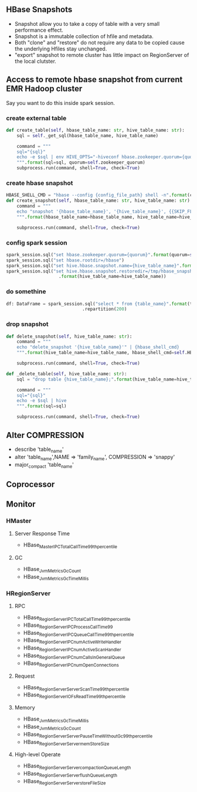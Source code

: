 ** HBase Snapshots
- Snapshot allow you to take a copy of table with a very small performance effect.
- Snapshot is a immutable collection of hfile and metadata.
- Both "clone" and "restore" do not require any data to be copied cause the underlying Hfiles stay unchanged.
- "export" snapshot to remote cluster has little impact on RegionServer of the local clutster.
** Access to remote hbase snapshot from current EMR Hadoop cluster
Say you want to do this inside spark session.
*** create external table
#+BEGIN_SRC python
def create_table(self, hbase_table_name: str, hive_table_name: str):
    sql = self._get_sql(hbase_table_name, hive_table_name)

    command = """
    sql="{sql}"
    echo -e $sql | env HIVE_OPTS="-hiveconf hbase.zookeeper.quorum={quorum}" hive
    """.format(sql=sql, quorum=self.zookeeper_quorum)
    subprocess.run(command, shell=True, check=True)

#+END_SRC
*** create hbase snapshot
#+BEGIN_SRC python
HBASE_SHELL_CMD = "hbase --config {config_file_path} shell -n".format(config_file_path=PROJECT_PATH + "/hive/shell_config/")
def create_snapshot(self, hbase_table_name: str, hive_table_name: str):
    command = """
    echo "snapshot '{hbase_table_name}', '{hive_table_name}', {{SKIP_FLUSH => false}}" | {hbase_shell_cmd}
    """.format(hbase_table_name=hbase_table_name, hive_table_name=hive_table_name, hbase_shell_cmd=self.HBASE_SHELL_CMD)

    subprocess.run(command, shell=True, check=True)
#+END_SRC
*** config spark session
#+BEGIN_SRC python
    spark_session.sql("set hbase.zookeeper.quorum={quorum}".format(quorum=self.zookeeper_quorum))
    spark_session.sql("set hbase.rootdir=/hbase")
    spark_session.sql("set hive.hbase.snapshot.name={hive_table_name}".format(hive_table_name=hive_table_name))
    spark_session.sql("set hive.hbase.snapshot.restoredir=/tmp/hbase_snapshots/{hive_table_name}"
                        .format(hive_table_name=hive_table_name))

#+END_SRC
*** do somethine
#+BEGIN_SRC python
df: DataFrame = spark_session.sql("select * from {table_name}".format(table_name=hive_table_name)) \
                             .repartition(200)

#+END_SRC
*** drop snapshot
#+BEGIN_SRC python
def delete_snapshot(self, hive_table_name: str):
    command = """
    echo "delete_snapshot '{hive_table_name}'" | {hbase_shell_cmd}
    """.format(hive_table_name=hive_table_name, hbase_shell_cmd=self.HBASE_SHELL_CMD)

    subprocess.run(command, shell=True, check=True)

def _delete_table(self, hive_table_name: str):
    sql = "drop table {hive_table_name};".format(hive_table_name=hive_table_name)

    command = """
    sql="{sql}"
    echo -e $sql | hive
    """.format(sql=sql)

    subprocess.run(command, shell=True, check=True)
#+END_SRC

** Alter COMPRESSION
- describe 'table_name'
- alter 'table_name',NAME => 'family_name', COMPRESSION => 'snappy'
- major_compact 'table_name'
** Coprocessor
** Monitor
*** HMaster
**** Server Response Time
- HBase_Master_IPC_TotalCallTime_99th_percentile
**** GC
- HBase_JvmMetrics_GcCount
- HBase_JvmMetrics_GcTimeMillis
*** HRegionServer
**** RPC
- HBase_RegionServer_IPC_TotalCallTime_99th_percentile
- HBase_RegionServer_IPC_ProcessCallTime_99
- HBase_RegionServer_IPC_QueueCallTime_99th_percentile
- HBase_RegionServer_IPC_numActiveWriteHandler
- HBase_RegionServer_IPC_numActiveScanHandler
- HBase_RegionServer_IPC_numCallsInGeneralQueue
- HBase_RegionServer_IPC_numOpenConnections
**** Request
- HBase_RegionServer_Server_ScanTime_99th_percentile
- HBase_RegionServer_IO_FsReadTime_99th_percentile

**** Memory
- HBase_JvmMetrics_GcTimeMillis
- HBase_JvmMetrics_GcCount
- HBase_RegionServer_Server_PauseTimeWithoutGc_99th_percentile
- HBase_RegionServer_Server_memStoreSize

**** High-level Operate
- HBase_RegionServer_Server_compactionQueueLength
- HBase_RegionServer_Server_flushQueueLength
- HBase_RegionServer_Server_storeFileSize
